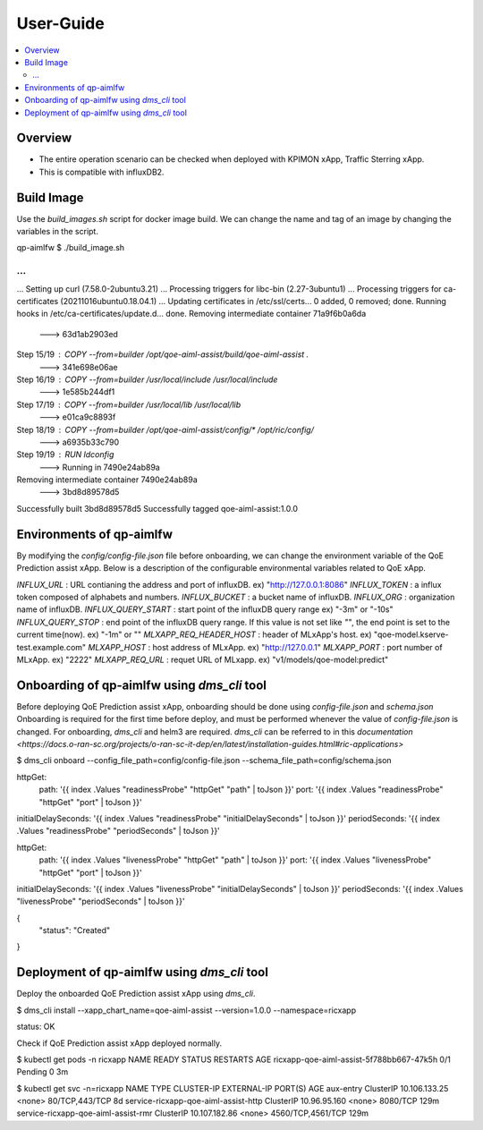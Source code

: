 .. This work is licensed under a Creative Commons Attribution 4.0 International License.
.. http://creativecommons.org/licenses/by/4.0

.. Copyright (c) 2022 Samsung Electronics Co., Ltd. All Rights Reserved.

User-Guide
================

.. contents::
   :depth: 3
   :local:

Overview
--------
- The entire operation scenario can be checked when deployed with KPIMON xApp, Traffic Sterring xApp.
- This is compatible with influxDB2.

Build Image
-----------
Use the `build_images.sh` script for docker image build.
We can change the name and tag of an image by changing the variables in the script.


.. code-block:: none 

qp-aimlfw $ ./build_image.sh

...
...
...
Setting up curl (7.58.0-2ubuntu3.21) ...
Processing triggers for libc-bin (2.27-3ubuntu1) ...
Processing triggers for ca-certificates (20211016ubuntu0.18.04.1) ...
Updating certificates in /etc/ssl/certs...
0 added, 0 removed; done.
Running hooks in /etc/ca-certificates/update.d...
done.
Removing intermediate container 71a9f6b0a6da
 ---> 63d1ab2903ed
Step 15/19 : COPY --from=builder /opt/qoe-aiml-assist/build/qoe-aiml-assist .
 ---> 341e698e06ae
Step 16/19 : COPY --from=builder /usr/local/include /usr/local/include
 ---> 1e585b244df1
Step 17/19 : COPY --from=builder /usr/local/lib /usr/local/lib
 ---> e01ca9c8893f
Step 18/19 : COPY --from=builder /opt/qoe-aiml-assist/config/* /opt/ric/config/
 ---> a6935b33c790
Step 19/19 : RUN ldconfig
 ---> Running in 7490e24ab89a
Removing intermediate container 7490e24ab89a
 ---> 3bd8d89578d5
Successfully built 3bd8d89578d5
Successfully tagged qoe-aiml-assist:1.0.0


Environments of qp-aimlfw
-------------------------
By modifying the `config/config-file.json` file before onboarding, we can change the environment variable of the QoE Prediction assist xApp.
Below is a description of the configurable environmental variables related to QoE xApp.

`INFLUX_URL` : URL contianing the address and port of influxDB. ex) "http://127.0.0.1:8086"
`INFLUX_TOKEN` : a influx token composed of alphabets and numbers. 
`INFLUX_BUCKET` : a bucket name of influxDB.
`INFLUX_ORG` : organization name of influxDB.
`INFLUX_QUERY_START` : start point of the influxDB query range ex) "-3m" or "-10s"
`INFLUX_QUERY_STOP` : end point of the influxDB query range. If this value is not set like `""`, the end point is set to the current time(now). ex) "-1m" or "" 
`MLXAPP_REQ_HEADER_HOST` : header of MLxApp's host. ex) "qoe-model.kserve-test.example.com" 
`MLXAPP_HOST` : host address of MLxApp. ex) "http://127.0.0.1" 
`MLXAPP_PORT` : port number of MLxApp. ex) "2222"
`MLXAPP_REQ_URL` : requet URL of MLxapp. ex) "v1/models/qoe-model:predict"


Onboarding of qp-aimlfw using `dms_cli` tool
------------------------------------------
Before deploying QoE Prediction assist xApp, onboarding should be done using `config-file.json` and `schema.json`
Onboarding is required for the first time before deploy, and must be performed whenever the value of `config-file.json` is changed.
For onboarding, `dms_cli` and helm3 are required. `dms_cli` can be referred to in this `documentation <https://docs.o-ran-sc.org/projects/o-ran-sc-it-dep/en/latest/installation-guides.html#ric-applications>`

.. code-block:: none 

$ dms_cli onboard --config_file_path=config/config-file.json --schema_file_path=config/schema.json

httpGet:
  path: '{{ index .Values "readinessProbe" "httpGet" "path" | toJson }}'
  port: '{{ index .Values "readinessProbe" "httpGet" "port" | toJson }}'
initialDelaySeconds: '{{ index .Values "readinessProbe" "initialDelaySeconds" | toJson }}'
periodSeconds: '{{ index .Values "readinessProbe" "periodSeconds" | toJson }}'

httpGet:
  path: '{{ index .Values "livenessProbe" "httpGet" "path" | toJson }}'
  port: '{{ index .Values "livenessProbe" "httpGet" "port" | toJson }}'
initialDelaySeconds: '{{ index .Values "livenessProbe" "initialDelaySeconds" | toJson }}'
periodSeconds: '{{ index .Values "livenessProbe" "periodSeconds" | toJson }}'

{
    "status": "Created"
}


Deployment of qp-aimlfw using `dms_cli` tool
-----------------------
Deploy the onboarded QoE Prediction assist xApp using `dms_cli`.

.. code-block:: none 

$ dms_cli install --xapp_chart_name=qoe-aiml-assist --version=1.0.0 --namespace=ricxapp

status: OK

Check if QoE Prediction assist xApp deployed normally.

.. code-block:: none 

$ kubectl get pods -n ricxapp
NAME                                       READY   STATUS    RESTARTS   AGE
ricxapp-qoe-aiml-assist-5f788bb667-47k5h   0/1     Pending   0          3m


$ kubectl get svc -n=ricxapp
NAME                                   TYPE        CLUSTER-IP      EXTERNAL-IP   PORT(S)             AGE
aux-entry                              ClusterIP   10.106.133.25   <none>        80/TCP,443/TCP      8d
service-ricxapp-qoe-aiml-assist-http   ClusterIP   10.96.95.160    <none>        8080/TCP            129m
service-ricxapp-qoe-aiml-assist-rmr    ClusterIP   10.107.182.86   <none>        4560/TCP,4561/TCP   129m
